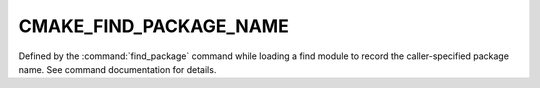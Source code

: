 CMAKE_FIND_PACKAGE_NAME
-----------------------

Defined by the :command:`find_package` command while loading
a find module to record the caller-specified package name.
See command documentation for details.
